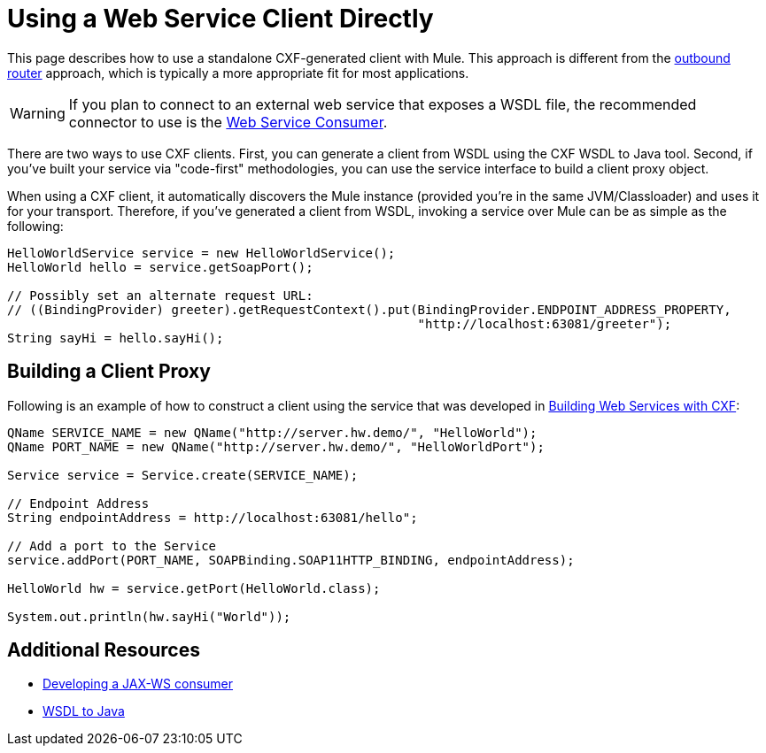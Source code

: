 = Using a Web Service Client Directly
:keywords: cxf

This page describes how to use a standalone CXF-generated client with Mule. This approach is different from the link:/mule\-user\-guide/v/3\.6/consuming-web-services-with-cxf[outbound router] approach, which is typically a more appropriate fit for most applications.

[WARNING]
If you plan to connect to an external web service that exposes a WSDL file, the recommended connector to use is the link:https://docs.mulesoft.com/mule-user-guide/v/3.7/web-service-consumer[Web Service Consumer].

There are two ways to use CXF clients. First, you can generate a client from WSDL using the CXF WSDL to Java tool. Second, if you've built your service via "code-first" methodologies, you can use the service interface to build a client proxy object.

When using a CXF client, it automatically discovers the Mule instance (provided you're in the same JVM/Classloader) and uses it for your transport. Therefore, if you've generated a client from WSDL, invoking a service over Mule can be as simple as the following:

[source, java, linenums]
----
HelloWorldService service = new HelloWorldService();
HelloWorld hello = service.getSoapPort();
 
// Possibly set an alternate request URL:
// ((BindingProvider) greeter).getRequestContext().put(BindingProvider.ENDPOINT_ADDRESS_PROPERTY,
                                                       "http://localhost:63081/greeter");
String sayHi = hello.sayHi();
----

== Building a Client Proxy

Following is an example of how to construct a client using the service that was developed in link:/mule\-user\-guide/v/3\.6/building-web-services-with-cxf[Building Web Services with CXF]:

[source, java, linenums]
----
QName SERVICE_NAME = new QName("http://server.hw.demo/", "HelloWorld");
QName PORT_NAME = new QName("http://server.hw.demo/", "HelloWorldPort");
 
Service service = Service.create(SERVICE_NAME);
 
// Endpoint Address
String endpointAddress = http://localhost:63081/hello";
 
// Add a port to the Service
service.addPort(PORT_NAME, SOAPBinding.SOAP11HTTP_BINDING, endpointAddress);
         
HelloWorld hw = service.getPort(HelloWorld.class);
 
System.out.println(hw.sayHi("World"));
----

== Additional Resources

* http://cxf.apache.org/docs/developing-a-consumer.html[Developing a JAX-WS consumer]
* http://cxf.apache.org/docs/wsdl-to-java.html[WSDL to Java]